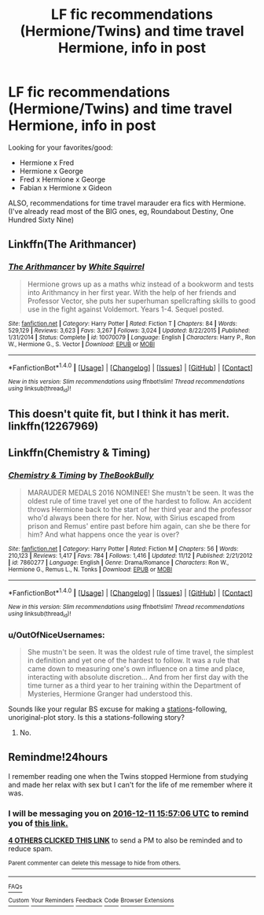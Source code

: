 #+TITLE: LF fic recommendations (Hermione/Twins) and time travel Hermione, info in post

* LF fic recommendations (Hermione/Twins) and time travel Hermione, info in post
:PROPERTIES:
:Score: 16
:DateUnix: 1481381266.0
:DateShort: 2016-Dec-10
:FlairText: Request
:END:
Looking for your favorites/good:

- Hermione x Fred
- Hermione x George
- Fred x Hermione x George
- Fabian x Hermione x Gideon

ALSO, recommendations for time travel marauder era fics with Hermione. (I've already read most of the BIG ones, eg, Roundabout Destiny, One Hundred Sixty Nine)


** Linkffn(The Arithmancer)
:PROPERTIES:
:Author: midasgoldentouch
:Score: 4
:DateUnix: 1481400906.0
:DateShort: 2016-Dec-10
:END:

*** [[http://www.fanfiction.net/s/10070079/1/][*/The Arithmancer/*]] by [[https://www.fanfiction.net/u/5339762/White-Squirrel][/White Squirrel/]]

#+begin_quote
  Hermione grows up as a maths whiz instead of a bookworm and tests into Arithmancy in her first year. With the help of her friends and Professor Vector, she puts her superhuman spellcrafting skills to good use in the fight against Voldemort. Years 1-4. Sequel posted.
#+end_quote

^{/Site/: [[http://www.fanfiction.net/][fanfiction.net]] *|* /Category/: Harry Potter *|* /Rated/: Fiction T *|* /Chapters/: 84 *|* /Words/: 529,129 *|* /Reviews/: 3,623 *|* /Favs/: 3,267 *|* /Follows/: 3,024 *|* /Updated/: 8/22/2015 *|* /Published/: 1/31/2014 *|* /Status/: Complete *|* /id/: 10070079 *|* /Language/: English *|* /Characters/: Harry P., Ron W., Hermione G., S. Vector *|* /Download/: [[http://www.ff2ebook.com/old/ffn-bot/index.php?id=10070079&source=ff&filetype=epub][EPUB]] or [[http://www.ff2ebook.com/old/ffn-bot/index.php?id=10070079&source=ff&filetype=mobi][MOBI]]}

--------------

*FanfictionBot*^{1.4.0} *|* [[[https://github.com/tusing/reddit-ffn-bot/wiki/Usage][Usage]]] | [[[https://github.com/tusing/reddit-ffn-bot/wiki/Changelog][Changelog]]] | [[[https://github.com/tusing/reddit-ffn-bot/issues/][Issues]]] | [[[https://github.com/tusing/reddit-ffn-bot/][GitHub]]] | [[[https://www.reddit.com/message/compose?to=tusing][Contact]]]

^{/New in this version: Slim recommendations using/ ffnbot!slim! /Thread recommendations using/ linksub(thread_id)!}
:PROPERTIES:
:Author: FanfictionBot
:Score: 3
:DateUnix: 1481400910.0
:DateShort: 2016-Dec-10
:END:


** This doesn't quite fit, but I think it has merit. linkffn(12267969)
:PROPERTIES:
:Author: jazzymiser
:Score: 1
:DateUnix: 1481398803.0
:DateShort: 2016-Dec-10
:END:


** Linkffn(Chemistry & Timing)
:PROPERTIES:
:Author: midasgoldentouch
:Score: 1
:DateUnix: 1481400932.0
:DateShort: 2016-Dec-10
:END:

*** [[http://www.fanfiction.net/s/7860277/1/][*/Chemistry & Timing/*]] by [[https://www.fanfiction.net/u/2686571/TheBookBully][/TheBookBully/]]

#+begin_quote
  MARAUDER MEDALS 2016 NOMINEE! She mustn't be seen. It was the oldest rule of time travel yet one of the hardest to follow. An accident throws Hermione back to the start of her third year and the professor who'd always been there for her. Now, with Sirius escaped from prison and Remus' entire past before him again, can she be there for him? And what happens once the year is over?
#+end_quote

^{/Site/: [[http://www.fanfiction.net/][fanfiction.net]] *|* /Category/: Harry Potter *|* /Rated/: Fiction M *|* /Chapters/: 56 *|* /Words/: 210,123 *|* /Reviews/: 1,417 *|* /Favs/: 784 *|* /Follows/: 1,416 *|* /Updated/: 11/12 *|* /Published/: 2/21/2012 *|* /id/: 7860277 *|* /Language/: English *|* /Genre/: Drama/Romance *|* /Characters/: Ron W., Hermione G., Remus L., N. Tonks *|* /Download/: [[http://www.ff2ebook.com/old/ffn-bot/index.php?id=7860277&source=ff&filetype=epub][EPUB]] or [[http://www.ff2ebook.com/old/ffn-bot/index.php?id=7860277&source=ff&filetype=mobi][MOBI]]}

--------------

*FanfictionBot*^{1.4.0} *|* [[[https://github.com/tusing/reddit-ffn-bot/wiki/Usage][Usage]]] | [[[https://github.com/tusing/reddit-ffn-bot/wiki/Changelog][Changelog]]] | [[[https://github.com/tusing/reddit-ffn-bot/issues/][Issues]]] | [[[https://github.com/tusing/reddit-ffn-bot/][GitHub]]] | [[[https://www.reddit.com/message/compose?to=tusing][Contact]]]

^{/New in this version: Slim recommendations using/ ffnbot!slim! /Thread recommendations using/ linksub(thread_id)!}
:PROPERTIES:
:Author: FanfictionBot
:Score: 1
:DateUnix: 1481400946.0
:DateShort: 2016-Dec-10
:END:


*** u/OutOfNiceUsernames:
#+begin_quote
  She mustn't be seen. It was the oldest rule of time travel, the simplest in definition and yet one of the hardest to follow. It was a rule that came down to measuring one's own influence on a time and place, interacting with absolute discretion... And from her first day with the time turner as a third year to her training within the Department of Mysteries, Hermione Granger had understood this.
#+end_quote

Sounds like your regular BS excuse for making a [[http://tvtropes.org/pmwiki/pmwiki.php/Main/TheStationsOfTheCanon][stations]]-following, unoriginal-plot story. Is this a stations-following story?
:PROPERTIES:
:Author: OutOfNiceUsernames
:Score: 1
:DateUnix: 1481429544.0
:DateShort: 2016-Dec-11
:END:

**** No.
:PROPERTIES:
:Author: midasgoldentouch
:Score: 1
:DateUnix: 1481431511.0
:DateShort: 2016-Dec-11
:END:


** Remindme!24hours

I remember reading one when the Twins stopped Hermione from studying and made her relax with sex but I can't for the life of me remember where it was.
:PROPERTIES:
:Author: GryffindorTom
:Score: 0
:DateUnix: 1481385371.0
:DateShort: 2016-Dec-10
:END:

*** I will be messaging you on [[http://www.wolframalpha.com/input/?i=2016-12-11%2015:57:06%20UTC%20To%20Local%20Time][*2016-12-11 15:57:06 UTC*]] to remind you of [[https://www.reddit.com/r/HPfanfiction/comments/5hkf8o/lf_fic_recommendations_hermionetwins_and_time/db0vcz2][*this link.*]]

[[http://np.reddit.com/message/compose/?to=RemindMeBot&subject=Reminder&message=%5Bhttps://www.reddit.com/r/HPfanfiction/comments/5hkf8o/lf_fic_recommendations_hermionetwins_and_time/db0vcz2%5D%0A%0ARemindMe!%2024hours][*4 OTHERS CLICKED THIS LINK*]] to send a PM to also be reminded and to reduce spam.

^{Parent commenter can} [[http://np.reddit.com/message/compose/?to=RemindMeBot&subject=Delete%20Comment&message=Delete!%20db0ve9r][^{delete this message to hide from others.}]]

--------------

[[http://np.reddit.com/r/RemindMeBot/comments/24duzp/remindmebot_info/][^{FAQs}]]

[[http://np.reddit.com/message/compose/?to=RemindMeBot&subject=Reminder&message=%5BLINK%20INSIDE%20SQUARE%20BRACKETS%20else%20default%20to%20FAQs%5D%0A%0ANOTE:%20Don't%20forget%20to%20add%20the%20time%20options%20after%20the%20command.%0A%0ARemindMe!][^{Custom}]]
[[http://np.reddit.com/message/compose/?to=RemindMeBot&subject=List%20Of%20Reminders&message=MyReminders!][^{Your Reminders}]]
[[http://np.reddit.com/message/compose/?to=RemindMeBotWrangler&subject=Feedback][^{Feedback}]]
[[https://github.com/SIlver--/remindmebot-reddit][^{Code}]]
[[https://np.reddit.com/r/RemindMeBot/comments/4kldad/remindmebot_extensions/][^{Browser Extensions}]]
:PROPERTIES:
:Author: RemindMeBot
:Score: 2
:DateUnix: 1481385432.0
:DateShort: 2016-Dec-10
:END:
